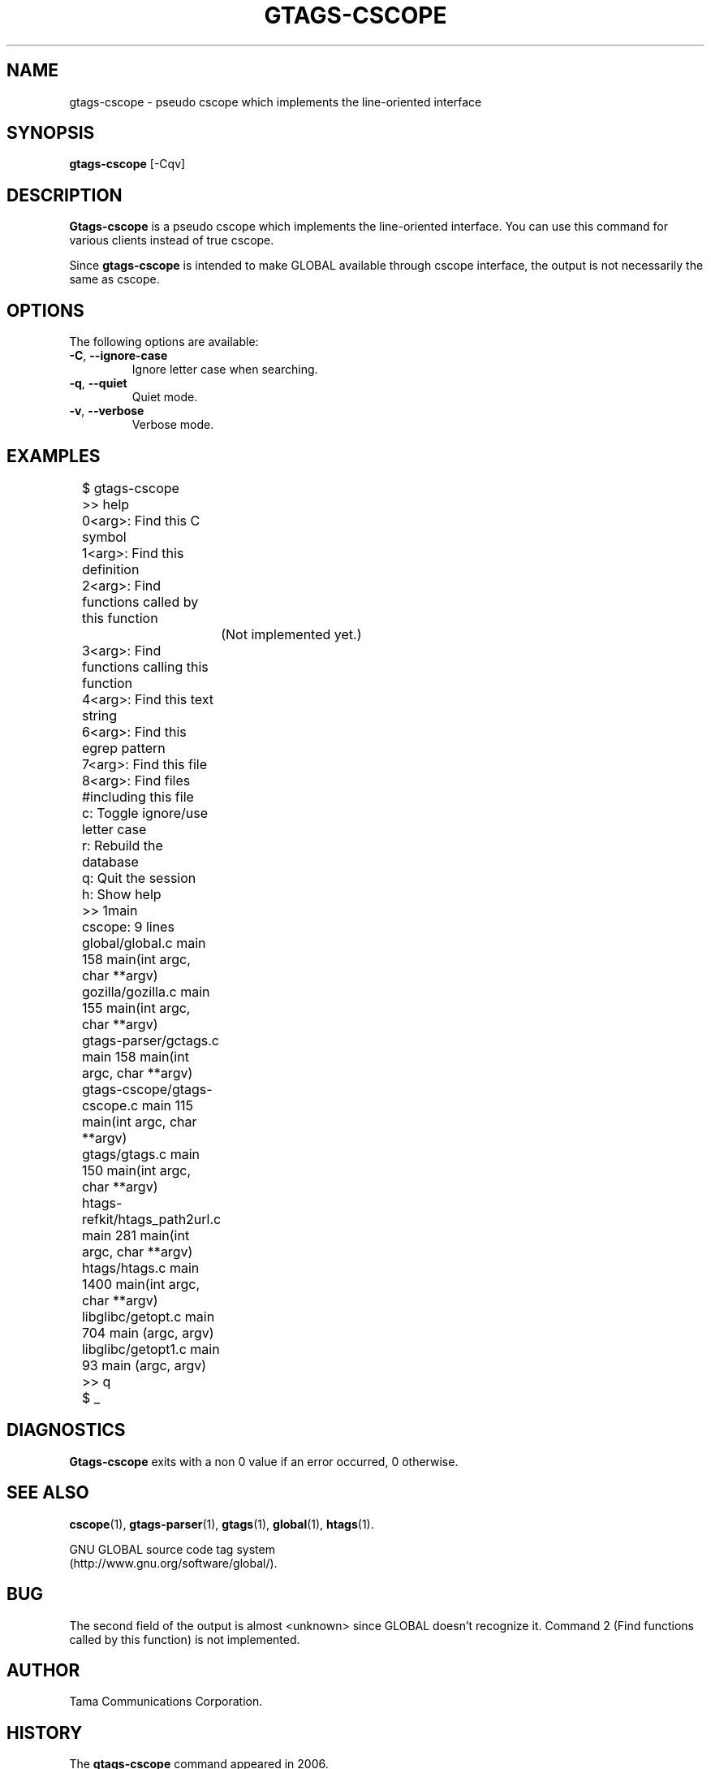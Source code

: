 .\" This file is generated automatically by convert.pl from gtags-cscope/manual.in.
.TH GTAGS-CSCOPE 1 "May 2006" "GNU Project"
.SH NAME
gtags\-cscope - pseudo cscope which implements the line-oriented interface
.SH SYNOPSIS
\fBgtags-cscope\fP [-Cqv]
.br
.SH DESCRIPTION
\fBGtags-cscope\fP is a pseudo cscope which implements the
line-oriented interface.
You can use this command for various clients instead of true cscope.
.PP
Since \fBgtags-cscope\fP is intended to make GLOBAL available
through cscope interface, the output is not necessarily the same
as cscope.
.SH OPTIONS
The following options are available:
.TP
\fB-C\fP, \fB--ignore-case\fP
Ignore letter case when searching.
.TP
\fB-q\fP, \fB--quiet\fP
Quiet mode.
.TP
\fB-v\fP, \fB--verbose\fP
Verbose mode.
.SH EXAMPLES
.nf
	$ gtags-cscope
	>> help
	0<arg>: Find this C symbol
	1<arg>: Find this definition
	2<arg>: Find functions called by this function
		(Not implemented yet.)
	3<arg>: Find functions calling this function
	4<arg>: Find this text string
	6<arg>: Find this egrep pattern
	7<arg>: Find this file
	8<arg>: Find files #including this file
	c: Toggle ignore/use letter case
	r: Rebuild the database
	q: Quit the session
	h: Show help
	>> 1main
	cscope: 9 lines
	global/global.c main 158 main(int argc, char **argv)
	gozilla/gozilla.c main 155 main(int argc, char **argv)
	gtags-parser/gctags.c main 158 main(int argc, char **argv)
	gtags-cscope/gtags-cscope.c main 115 main(int argc, char **argv)
	gtags/gtags.c main 150 main(int argc, char **argv)
	htags-refkit/htags_path2url.c main 281 main(int argc, char **argv)
	htags/htags.c main 1400 main(int argc, char **argv)
	libglibc/getopt.c main 704 main (argc, argv)
	libglibc/getopt1.c main 93 main (argc, argv)
	>> q
	$ _
.fi
.SH DIAGNOSTICS
\fBGtags-cscope\fP exits with a non 0 value if an error occurred, 0 otherwise.
.SH "SEE ALSO"
\fBcscope\fP(1),
\fBgtags-parser\fP(1),
\fBgtags\fP(1),
\fBglobal\fP(1),
\fBhtags\fP(1).
.PP
GNU GLOBAL source code tag system
.br
(http://www.gnu.org/software/global/).
.SH BUG
The second field of the output is almost <unknown> since
GLOBAL doesn't recognize it.
Command 2 (Find functions called by this function) is not implemented.
.SH AUTHOR
Tama Communications Corporation.
.SH HISTORY
The \fBgtags-cscope\fP command appeared in 2006.
